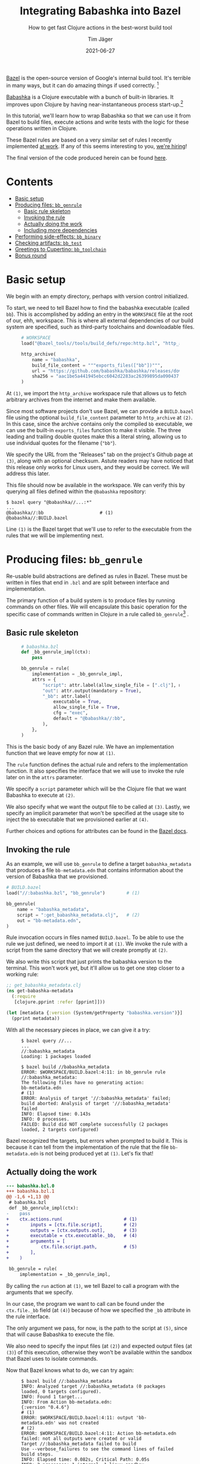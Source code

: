 #+TITLE: Integrating Babashka into Bazel
#+SUBTITLE: How to get fast Clojure actions in the best-worst build tool
#+AUTHOR: Tim Jäger
#+DATE: 2021-06-27
#+OPTIONS: ^:nil tags:nil
#+PROPERTY: header-args :eval never

#+HTML: <figure class="fullwidth">
#+attr_html: :alt Mountain face in the Italian Dolomites, 2016
[[file:./mountains.jpg]]
#+HTML: </figure>

#+HTML: <section>

[[https://bazel.build][Bazel]] is the open-source version of Google's internal build tool. It's terrible in many ways, but it can do amazing things if used correctly. [fn:0]

[[https://babashka.org/][Babashka]] is a Clojure executable with a bunch of built-in libraries. It improves upon Clojure by having near-instantaneous process start-up.[fn:1]

In this tutorial, we'll learn how to wrap Babashka so that we can use it from Bazel to build files, execute actions and write tests with the logic for these operations written in Clojure.

These Bazel rules are based on a very similar set of rules I recently implemented [[https://splashfinancial.com/][at work]]. If any of this seems interesting to you, [[https://jobs.lever.co/splashfinancial?lever-via=V3yi7qNnp4][we're hiring]]!

The final version of the code produced herein can be found [[https://github.com/jgertm/jgertm.github.io/tree/main/20210627-integrating-babashka-into-bazel][here]].

#+HTML: </section>


* Contents                                                              :TOC:
- [[#basic-setup][Basic setup]]
- [[#producing-files-bb_genrule][Producing files: ~bb_genrule~]]
  - [[#basic-rule-skeleton][Basic rule skeleton]]
  - [[#invoking-the-rule][Invoking the rule]]
  - [[#actually-doing-the-work][Actually doing the work]]
  - [[#including-more-dependencies][Including more dependencies]]
- [[#performing-side-effects-bb_binary][Performing side-effects: ~bb_binary~]]
- [[#checking-artifacts-bb_test][Checking artifacts: ~bb_test~]]
- [[#greetings-to-cupertino-bb_toolchain][Greetings to Cupertino: ~bb_toolchain~]]
- [[#bonus-round][Bonus round]]

* Basic setup

We begin with an empty directory, perhaps with version control initialized.

To start, we need to tell Bazel how to find the babashka executable (called ~bb~). This is accomplished by adding an entry in the ~WORKSPACE~ file at the root of our, ehh, workspace. This is where all external dependencies of our build system are specified, such as third-party toolchains and downloadable files.

#+HTML: <figure class="fullwidth">
#+NAME: WORKSPACE.0
#+BEGIN_SRC python
# WORKSPACE
load("@bazel_tools//tools/build_defs/repo:http.bzl", "http_archive")                                                 # (1)

http_archive(
    name = "babashka",
    build_file_content = """exports_files(["bb"])""",                                                                # (2)
    url = "https://github.com/babashka/babashka/releases/download/v0.4.6/babashka-0.4.6-linux-amd64-static.tar.gz",  # (3)
    sha256 = "aac1be5a441945ebcc6042d2283ac26399895da090437f84123a3124b72fb25a",
)
#+END_SRC
#+HTML: </figure>

At ~(1)~, we import the ~http_archive~ workspace rule that allows us to fetch arbitrary archives from the internet and make them available.

Since most software projects don't use Bazel, we can provide a ~BUILD.bazel~ file using the optional ~build_file_content~ parameter to ~http_archive~ at ~(2)~. In this case, since the archive contains only the compiled ~bb~ executable, we can use the built-in ~exports_files~ function to make it visible. The three leading and trailing double quotes make this a literal string, allowing us to use individual quotes for the filename (~"bb"~).

We specify the URL from the "Releases" tab on the project's Github page at ~(3)~, along with an optional checksum. Astute readers may have noticed that this release only works for Linux users, and they would be correct. We will address this later.

This file should now be available in the workspace. We can verify this by querying all files defined within the ~@babashka~ repository:

#+begin_src
$ bazel query "@babashka//...:*"
...
@babashka//:bb                     # (1)
@babashka//:BUILD.bazel
#+end_src

Line ~(1)~ is the Bazel target that we'll use to refer to the executable from the rules that we will be implementing next.

* Producing files: ~bb_genrule~

Re-usable build abstractions are defined as rules in Bazel. These must be written in files that end in ~.bzl~ and are split between interface and implementation.

The primary function of a build system is to produce files by running commands on other files. We will encapsulate this basic operation for the specific case of commands written in Clojure in a rule called ~bb_genrule~[fn:2] .

** Basic rule skeleton

#+HTML: <figure class="fullwidth">
#+name: babashka.bzl.0
#+BEGIN_SRC python
# babashka.bzl
def _bb_genrule_impl(ctx):
    pass                                                                        # (1)

bb_genrule = rule(
    implementation = _bb_genrule_impl,
    attrs = {
        "script": attr.label(allow_single_file = [".clj"], mandatory = True),   # (2)
        "out": attr.output(mandatory = True),                                   # (3)
        "_bb": attr.label(                                                      # (4)
            executable = True,
            allow_single_file = True,
            cfg = "exec",
            default = "@babashka//:bb",
        ),
    },
)
#+end_src
#+HTML: </figure>

This is the basic body of any Bazel rule. We have an implementation function that we leave empty for now at ~(1)~.

The ~rule~ function defines the actual rule and refers to the implementation function. It also specifies the interface that we will use to invoke the rule later on in the ~attrs~ parameter.

We specify a ~script~ parameter which will be the Clojure file that we want Babashka to execute at ~(2)~.

We also specify what we want the output file to be called at ~(3)~.
Lastly, we specify an implicit parameter that won't be specified at the usage site to inject the ~bb~ executable that we provisioned earlier at ~(4)~.

Further choices and options for attributes can be found in the [[https://docs.bazel.build/versions/main/skylark/lib/attr.html][Bazel docs]].

** Invoking the rule

As an example, we will use ~bb_genrule~ to define a target ~babashka_metadata~ that produces a file ~bb-metadata.edn~ that contains information about the version of Babashka that we provisioned.

#+name: BUILD.bazel.0
#+BEGIN_SRC python
# BUILD.bazel
load("//:babashka.bzl", "bb_genrule")        # (1)

bb_genrule(
    name = "babashka_metadata",
    script = ":get_babashka_metadata.clj",   # (2)
    out = "bb-metadata.edn",
)
#+end_src

Rule invocation occurs in files named ~BUILD.bazel~.
To be able to use the rule we just defined, we need to import it at ~(1)~.
We invoke the rule with a script from the same directory that we will create promptly at ~(2)~.

We also write this script that just prints the babashka version to the terminal. This won't work yet, but it'll allow us to get one step closer to a working rule:

#+name: get_babashka_metadata.clj.0
#+BEGIN_SRC clojure
;; get_babashka_metadata.clj
(ns get-babashka-metadata
  (:require
   [clojure.pprint :refer [pprint]]))

(let [metadata {:version (System/getProperty "babashka.version")}]
  (pprint metadata))
#+end_src

With all the necessary pieces in place, we can give it a try:
#+HTML: <figure class="fullwidth">
#+begin_src
$ bazel query //...
...
//:babashka_metadata
Loading: 1 packages loaded

$ bazel build //babashka_metadata
ERROR: $WORKSPACE/BUILD.bazel:4:11: in bb_genrule rule //:babashka_metadata:
The following files have no generating action:
bb-metadata.edn                                                                                                            # (1)
ERROR: Analysis of target '//:babashka_metadata' failed; build aborted: Analysis of target '//:babashka_metadata' failed
INFO: Elapsed time: 0.143s
INFO: 0 processes.
FAILED: Build did NOT complete successfully (2 packages loaded, 2 targets configured)
#+end_src
#+HTML: </figure>

Bazel recognized the targets, but errors when prompted to build it. This is because it can tell from the implementation of the rule that the file ~bb-metadata.edn~ is not being produced yet at ~(1)~. Let's fix that!

** Actually doing the work

#+name: babashka.bzl.1
#+BEGIN_SRC python :exports none
# babashka.bzl
def _bb_genrule_impl(ctx):
    ctx.actions.run(                       # (1)
        inputs = [ctx.file.script],        # (2)
        outputs = [ctx.outputs.out],       # (3)
        executable = ctx.executable._bb,   # (4)
        arguments = [
            ctx.file.script.path,          # (5)
        ],
    )

bb_genrule = rule(
    implementation = _bb_genrule_impl,
    attrs = {
        "script": attr.label(allow_single_file = [".clj"], mandatory = True),
        "out": attr.output(mandatory = True),
        "_bb": attr.label(
            executable = True,
            allow_single_file = True,
            cfg = "exec",
            default = "@babashka//:bb",
        ),
    },
)
#+end_src

#+BEGIN_SRC bash :results verbatim :exports results :noweb yes :wrap SRC diff :eval yes
set -x
cat | sed -E 's/\s+[#;]\s*\([0-9]+\)\s*$//' >babashka.bzl.0 <<'EOF'
<<babashka.bzl.0>>
EOF

cat >babashka.bzl.1 <<'EOF'
<<babashka.bzl.1>>
EOF

diff -u babashka.bzl.0 babashka.bzl.1
rm -f babashka.bzl.0 babashka.bzl.1
#+END_SRC

#+RESULTS:
#+begin_SRC diff
--- babashka.bzl.0
+++ babashka.bzl.1
@@ -1,6 +1,13 @@
 # babashka.bzl
 def _bb_genrule_impl(ctx):
-    pass
+    ctx.actions.run(                       # (1)
+        inputs = [ctx.file.script],        # (2)
+        outputs = [ctx.outputs.out],       # (3)
+        executable = ctx.executable._bb,   # (4)
+        arguments = [
+            ctx.file.script.path,          # (5)
+        ],
+    )
 
 bb_genrule = rule(
     implementation = _bb_genrule_impl,
#+end_SRC

By calling the ~run~ action at ~(1)~, we tell Bazel to call a program with the arguments that we specify.

In our case, the program we want to call can be found under the ~ctx.file._bb~ field (at ~(4)~) because of how we specified the ~_bb~ attribute in the rule interface.

The only argument we pass, for now, is the path to the script at ~(5)~, since that will cause Babashka to execute the file.

We also need to specify the input files (at ~(2)~) and expected output files (at ~(3)~) of this execution, otherwise they won't be available within the sandbox that Bazel uses to isolate commands.

Now that Bazel knows what to do, we can try again:

#+HTML: <figure class="fullwidth">
#+begin_src
$ bazel build //:babashka_metadata
INFO: Analyzed target //:babashka_metadata (0 packages loaded, 0 targets configured).
INFO: Found 1 target...
INFO: From Action bb-metadata.edn:
{:version "0.4.6"}                                                                                        # (1)
ERROR: $WORKSPACE/BUILD.bazel:4:11: output 'bb-metadata.edn' was not created                              # (2)
ERROR: $WORKSPACE/BUILD.bazel:4:11: Action bb-metadata.edn failed: not all outputs were created or valid
Target //:babashka_metadata failed to build
Use --verbose_failures to see the command lines of failed build steps.
INFO: Elapsed time: 0.082s, Critical Path: 0.05s
INFO: 2 processes: 1 internal, 1 linux-sandbox.
FAILED: Build did NOT complete successfully
#+end_src
#+HTML: </figure>

Still broken, but as we see at ~(1)~, our script is being run and producing output, in accordance with the call to ~clojure.pprint/pprint~.

The issue is that we are not writing the EDN to the output file. To do that, we need to pass the path of the output file to the script:

#+name: get_babashka_metadata.clj.1
#+begin_src clojure :exports none
;; get_babashka_metadata.clj
(ns get-babashka-metadata
  (:require [clojure.edn :as edn]
            [clojure.java.io :as io]
            [clojure.pprint :refer [pprint]]))

(let [{:keys [out-file]} (edn/read-string (first *command-line-args*))   ; (1)
      metadata {:version (System/getProperty "babashka.version")}]
  (pprint metadata)
  (spit (io/file out-file) metadata))                                    ; (2)
#+end_src

#+BEGIN_SRC bash :results verbatim :exports results :noweb yes :wrap SRC diff :eval yes
cat | sed -E 's/\s+[#;]\s*\([0-9]+\)\s*$//' >get_babashka_metadata.clj.0 <<'EOF'
<<get_babashka_metadata.clj.0>>
EOF

cat >get_babashka_metadata.clj.1 <<'EOF'
<<get_babashka_metadata.clj.1>>
EOF

diff -u get_babashka_metadata.clj.0 get_babashka_metadata.clj.1
rm -f get_babashka_metadata.clj.0 get_babashka_metadata.clj.1
#+END_SRC

#+RESULTS:
#+begin_SRC diff
--- get_babashka_metadata.clj.0
+++ get_babashka_metadata.clj.1
@@ -1,7 +1,10 @@
 ;; get_babashka_metadata.clj
 (ns get-babashka-metadata
-  (:require
-   [clojure.pprint :refer [pprint]]))
+  (:require [clojure.edn :as edn]
+            [clojure.java.io :as io]
+            [clojure.pprint :refer [pprint]]))
 
-(let [metadata {:version (System/getProperty "babashka.version")}]
-  (pprint metadata))
+(let [{:keys [out-file]} (edn/read-string (first *command-line-args*))   ; (1)
+      metadata {:version (System/getProperty "babashka.version")}]
+  (pprint metadata)
+  (spit (io/file out-file) metadata))                                    ; (2)
#+end_SRC

At ~(1)~, we modified our script to parse the first command line argument as EDN and then bind the ~out-file~ key.

At ~(2)~ we then write the map to that path.

To supply that first argument, we need to slightly change the way ~bb~ is called:

#+name: babashka.bzl.2
#+BEGIN_SRC python :exports none
# babashka.bzl
def _bb_genrule_impl(ctx):
    ctx.actions.run(
        inputs = [ctx.file.script],
        outputs = [ctx.outputs.out],
        executable = ctx.executable._bb,
        arguments = [
            ctx.file.script.path,
            """{{
            :out-file "{out_file}"
            }}""".format(
                out_file = ctx.outputs.out.path,
            ),
        ],
    )

bb_genrule = rule(
    implementation = _bb_genrule_impl,
    attrs = {
        "script": attr.label(allow_single_file = [".clj"], mandatory = True),
        "out": attr.output(mandatory = True),
        "_bb": attr.label(
            executable = True,
            allow_single_file = True,
            cfg = "exec",
            default = "@babashka//:bb",
        ),
    },
)
#+end_src

#+BEGIN_SRC bash :results verbatim :exports results :noweb yes :wrap SRC diff :eval yes
set -x
cat | sed -E 's/\s+[#;]\s*\([0-9]+\)\s*$//' >babashka.bzl.1 <<'EOF'
<<babashka.bzl.1>>
EOF

cat >babashka.bzl.2 <<'EOF'
<<babashka.bzl.2>>
EOF

diff -u babashka.bzl.1 babashka.bzl.2
rm -f babashka.bzl.1 babashka.bzl.2
#+END_SRC

#+RESULTS:
#+begin_SRC diff
--- babashka.bzl.1
+++ babashka.bzl.2
@@ -6,6 +6,11 @@
         executable = ctx.executable._bb,
         arguments = [
             ctx.file.script.path,
+            """{{
+            :out-file "{out_file}"
+            }}""".format(
+                out_file = ctx.outputs.out.path,
+            ),
         ],
     )
 
#+end_SRC

This is how we create a Clojure map (~{:some-key "its value"}~) in Starlark and pass it as a command line argument: the triple-quotes are necessary since we want to wrap the file path in a single pair of quotes. The doule braces turn into single braces, whereas ~{out-file}~ gets replaced with the substitution that we specify in the call to format.

Keep in mind that, despite this being the /second/ argument to ~bb~, it's the /first/ argument that the script will see.

Now, building the target succeeds:

#+HTML: <figure class="fullwidth">
#+begin_src
$ bazel build //:babashka_metadata
INFO: Analyzed target //:babashka_metadata (2 packages loaded, 3 targets configured).
INFO: Found 1 target...
INFO: From Action bb-metadata.edn:
{:version "0.4.6"}
Target //:babashka_metadata up-to-date:
  bazel-bin/bb-metadata.edn          # (1)
INFO: Elapsed time: 0.148s, Critical Path: 0.04s
INFO: 2 processes: 1 internal, 1 linux-sandbox.
INFO: Build completed successfully, 2 total actions

$ cat -n bazel-bin/bb-metadata.edn   # (2)
     1  {:version "0.4.6"}
#+end_src
#+HTML: </figure>

Bazel helpfully prints the path, /relative to the workspace root,/ where the output file can be found at ~(1)~.

As we see at ~(2)~, the output is consistent with the version that we downloaded in the ~WORKSPACE~ file.

** Including more dependencies

It's not unusual to have have additional files as dependencies to a build step. To support this in our rule, we have to add an attribute:

#+HTML: <figure class="fullwidth">
#+name: babashka.bzl.3
#+BEGIN_SRC python :exports none
# babashka.bzl
def _bb_genrule_impl(ctx):
    ctx.actions.run(
        inputs = [ctx.file.script] + ctx.files.data,
        outputs = [ctx.outputs.out],
        executable = ctx.executable._bb,
        arguments = [
            ctx.file.script.path,
            """{{
            :out-file "{out_file}"
            :data [{data}]
            }}""".format(
                out_file = ctx.outputs.out.path,
                data = " ".join(["\"{}\"".format(data.path) for data in ctx.files.data]),
            ),
        ],
    )

bb_genrule = rule(
    implementation = _bb_genrule_impl,
    attrs = {
        "script": attr.label(allow_single_file = [".clj"], mandatory = True),
        "out": attr.output(mandatory = True),
        "data": attr.label_list(allow_files = True),
        "_bb": attr.label(
            executable = True,
            allow_single_file = True,
            cfg = "exec",
            default = "@babashka//:bb",
        ),
    },
)
#+end_src

#+BEGIN_SRC bash :results verbatim :exports results :noweb yes :wrap SRC diff :eval yes
set -x
cat | sed -E 's/\s+[#;]\s*\([0-9]+\)\s*$//' >babashka.bzl.2 <<'EOF'
<<babashka.bzl.2>>
EOF

cat >babashka.bzl.3 <<'EOF'
<<babashka.bzl.3>>
EOF

diff -u babashka.bzl.2 babashka.bzl.3
rm -f babashka.bzl.2 babashka.bzl.3
#+END_SRC

#+RESULTS:
#+begin_SRC diff
--- babashka.bzl.2
+++ babashka.bzl.3
@@ -1,15 +1,17 @@
 # babashka.bzl
 def _bb_genrule_impl(ctx):
     ctx.actions.run(
-        inputs = [ctx.file.script],
+        inputs = [ctx.file.script] + ctx.files.data,
         outputs = [ctx.outputs.out],
         executable = ctx.executable._bb,
         arguments = [
             ctx.file.script.path,
             """{{
             :out-file "{out_file}"
+            :data [{data}]
             }}""".format(
                 out_file = ctx.outputs.out.path,
+                data = " ".join(["\"{}\"".format(data.path) for data in ctx.files.data]),
             ),
         ],
     )
@@ -19,6 +21,7 @@
     attrs = {
         "script": attr.label(allow_single_file = [".clj"], mandatory = True),
         "out": attr.output(mandatory = True),
+        "data": attr.label_list(allow_files = True),
         "_bb": attr.label(
             executable = True,
             allow_single_file = True,
#+end_SRC
#+HTML: </figure>

We add the ~data~ attribute as a list of targets and files and include it in the EDN map that is the first argument as the ~:data~ key, formatted as a Clojure vector.
It's important to add the files to the ~run~ action inputs, otherwise there will be no files visible to the script at the paths under the ~:data~ key!

To test this attribute, we can create a dummy file and add it to the ~data~ argument of ~babashka_metadata~ and modify the script to read the data argument and include the contents of the files in its output:

#+name: DUMMY
#+BEGIN_SRC text :exports none :tangle ./20210627-integrating-babashka-into-bazel/DUMMY
THIS IS THE CONTENT OF THE DUMMY FILE
#+end_src

#+name: BUILD.bazel.1
#+BEGIN_SRC python :exports none
# BUILD.bazel
load("//:babashka.bzl", "bb_genrule")

bb_genrule(
    name = "babashka_metadata",
    script = ":get_babashka_metadata.clj",
    out = "bb-metadata.edn",
    data = [
        ":DUMMY",
    ],
)
#+end_src

#+BEGIN_SRC bash :results verbatim :exports results :noweb yes :wrap SRC diff :eval yes
set -x
cat | sed -E 's/\s+[#;]\s*\([0-9]+\)\s*$//' >BUILD.bazel.0 <<'EOF'
<<BUILD.bazel.0>>
EOF

cat >BUILD.bazel.1 <<'EOF'
<<BUILD.bazel.1>>
EOF

diff -u BUILD.bazel.0 BUILD.bazel.1
rm -f BUILD.bazel.0 BUILD.bazel.1
#+END_SRC

#+RESULTS:
#+begin_SRC diff
--- BUILD.bazel.0
+++ BUILD.bazel.1
@@ -5,4 +5,7 @@
     name = "babashka_metadata",
     script = ":get_babashka_metadata.clj",
     out = "bb-metadata.edn",
+    data = [
+        ":DUMMY",
+    ],
 )
#+end_SRC

#+name: get_babashka_metadata.clj.2
#+begin_src clojure :exports none :tangle ./20210627-integrating-babashka-into-bazel/get_babashka_metadata.clj
;; get_babashka_metadata.clj
(ns get-babashka-metadata
  (:require [clojure.edn :as edn]
            [clojure.java.io :as io]
            [clojure.pprint :refer [pprint]]))

(let [{:keys [data out-file]} (edn/read-string (first *command-line-args*))
      metadata {:version (System/getProperty "babashka.version")
                :data (mapv slurp data)}]
  (pprint metadata)
  (spit (io/file out-file) metadata))
#+end_src

#+BEGIN_SRC bash :results verbatim :exports results :noweb yes :wrap SRC diff :eval yes
cat | sed -E 's/\s+[#;]\s*\([0-9]+\)\s*$//' >get_babashka_metadata.clj.1 <<'EOF'
<<get_babashka_metadata.clj.1>>
EOF

cat >get_babashka_metadata.clj.2 <<'EOF'
<<get_babashka_metadata.clj.2>>
EOF

diff -u get_babashka_metadata.clj.1 get_babashka_metadata.clj.2
rm -f get_babashka_metadata.clj.1 get_babashka_metadata.clj.2
#+END_SRC

#+RESULTS:
#+begin_SRC diff
--- get_babashka_metadata.clj.1
+++ get_babashka_metadata.clj.2
@@ -4,7 +4,8 @@
             [clojure.java.io :as io]
             [clojure.pprint :refer [pprint]]))
 
-(let [{:keys [out-file]} (edn/read-string (first *command-line-args*))
-      metadata {:version (System/getProperty "babashka.version")}]
+(let [{:keys [data out-file]} (edn/read-string (first *command-line-args*))
+      metadata {:version (System/getProperty "babashka.version")
+                :data (mapv slurp data)}]
   (pprint metadata)
   (spit (io/file out-file) metadata))
#+end_SRC

If we re-run the build now, we can see the updated output:

#+HTML: <figure class="fullwidth">
#+begin_src
$ cat --show-all DUMMY
THIS IS THE CONTENT OF THE DUMMY FILE$

$ bazel build //:babashka_metadata
INFO: Analyzed target //:babashka_metadata (0 packages loaded, 0 targets configured).
INFO: Found 1 target...
Target //:babashka_metadata up-to-date:
  bazel-bin/bb-metadata.edn
INFO: Elapsed time: 0.066s, Critical Path: 0.00s
INFO: 1 process: 1 internal.
INFO: Build completed successfully, 1 total action

$ cat bazel-bin/bb-metadata.edn
{:version "0.4.6", :data ["THIS IS THE CONTENT OF THE DUMMY FILE\n"]}%
#+end_src
#+HTML: </figure>

* Performing side-effects: ~bb_binary~

Next, we want to be able to integrate tasks that occur during deployment into Bazel, and we want to write the logic for those in Clojure as well.

Examples of such tasks could be uploading an artifact to a remote or sending a notification on Slack after a successful deployment.

To support this, we will add another rule:

#+name: babashka.bzl.4
#+BEGIN_SRC python :exports none
# babashka.bzl
def _bb_genrule_impl(ctx):
    ctx.actions.run(
        inputs = [ctx.file.script] + ctx.files.data,
        outputs = [ctx.outputs.out],
        executable = ctx.executable._bb,
        arguments = [
            ctx.file.script.path,
            """{{
            :out-file "{out_file}"
            :data [{data}]
            }}""".format(
                out_file = ctx.outputs.out.path,
                data = " ".join(["\"{}\"".format(data.path) for data in ctx.files.data]),
            ),
        ],
    )

bb_genrule = rule(
    implementation = _bb_genrule_impl,
    attrs = {
        "script": attr.label(allow_single_file = [".clj"], mandatory = True),
        "out": attr.output(mandatory = True),
        "data": attr.label_list(allow_files = True),
        "_bb": attr.label(
            executable = True,
            allow_single_file = True,
            cfg = "exec",
            default = "@babashka//:bb",
        ),
    },
)

def _bb_binary_impl(ctx):
    executable = ctx.actions.declare_file(ctx.label.name)                    # (1)
    ctx.actions.write(                                                       # (2)
        output = executable,
        is_executable = True,
        content = """
        set -x
        exec {bb} {src} {arguments} "$@"                                     # (3)
        """.format(
            bb = ctx.executable._bb.path,
            src = ctx.file.src.path,
            arguments = " ".join(ctx.attr.arguments),
        ),
    )

    return DefaultInfo(
        executable = executable,                                             # (4)
    )

bb_binary = rule(
    implementation = _bb_binary_impl,
    executable = True,                                                       # (5)
    attrs = {
        "src": attr.label(
            allow_single_file = [".clj"],
            mandatory = True,
        ),
        "arguments": attr.string_list(),
        "_bb": attr.label(
            executable = True,
            allow_single_file = True,
            cfg = "exec",
            default = "@babashka//:bb",
        ),
    },
)
#+end_src

#+BEGIN_SRC bash :results verbatim :exports results :noweb yes :wrap SRC diff :eval yes
set -x
cat | sed -E 's/\s+[#;]\s*\([0-9]+\)\s*$//' >babashka.bzl.3 <<'EOF'
<<babashka.bzl.3>>
EOF

cat >babashka.bzl.4 <<'EOF'
<<babashka.bzl.4>>
EOF

diff -u babashka.bzl.3 babashka.bzl.4
rm -f babashka.bzl.3 babashka.bzl.4
#+END_SRC

#+RESULTS:
#+begin_SRC diff
--- babashka.bzl.3
+++ babashka.bzl.4
@@ -30,3 +30,40 @@
         ),
     },
 )
+
+def _bb_binary_impl(ctx):
+    executable = ctx.actions.declare_file(ctx.label.name)                    # (1)
+    ctx.actions.write(                                                       # (2)
+        output = executable,
+        is_executable = True,
+        content = """
+        set -x
+        exec {bb} {src} {arguments} "$@"                                     # (3)
+        """.format(
+            bb = ctx.executable._bb.path,
+            src = ctx.file.src.path,
+            arguments = " ".join(ctx.attr.arguments),
+        ),
+    )
+
+    return DefaultInfo(
+        executable = executable,                                             # (4)
+    )
+
+bb_binary = rule(
+    implementation = _bb_binary_impl,
+    executable = True,                                                       # (5)
+    attrs = {
+        "src": attr.label(
+            allow_single_file = [".clj"],
+            mandatory = True,
+        ),
+        "arguments": attr.string_list(),
+        "_bb": attr.label(
+            executable = True,
+            allow_single_file = True,
+            cfg = "exec",
+            default = "@babashka//:bb",
+        ),
+    },
+)
#+end_SRC

The basic structure of this rule should look familiar now, however, there are some differences worth calling out:

We want targets created by this rule to be executable via ~bazel run~. This mean we are creating an executable rule, as seen at ~(5)~.

Before we can run an executable target, it needs to be built. This is what we are actually doing in the implementation function, by declaring a file at ~(1)~ and then creating that file by writing to it at ~(2)~. This file will simply contain shell commands, the operative one being ~exec~ (at ~(3)~) to start the actual command. Note that the command won't run at this stage of the build, it is simply being written to a file in the build sandbox.

It is expected for an executable rule to return a [[https://docs.bazel.build/versions/main/skylark/lib/DefaultInfo.html][~DefaultInfo~]] [[https://docs.bazel.build/versions/main/skylark/rules.html#providers][provider]] with the ~executable~ field set to the file that will be executed, as seen at ~(4)~.

Take note of the trailing ~"$@"~, this enables injection of trailing arguments from the Bazel invocation (e.g. ~bazel run //:binary_target -- foo bar~).

To inspect the result of the expansion, we can define a target and build it:

#+name: hello.clj
#+BEGIN_SRC clojure :exports none :tangle ./20210627-integrating-babashka-into-bazel/hello.clj
; hello.clj
(println "hello there!")
#+end_src

#+name: BUILD.bazel.2
#+BEGIN_SRC python :exports none
# BUILD.bazel
load("//:babashka.bzl", "bb_genrule", "bb_binary")

bb_genrule(
    name = "babashka_metadata",
    script = ":get_babashka_metadata.clj",
    out = "bb-metadata.edn",
    data = [
        ":DUMMY",
    ],
)

bb_binary(
    name = "say_hello",
    src = ":hello.clj",
)
#+end_src

#+BEGIN_SRC bash :results verbatim :exports results :noweb yes :wrap SRC diff :eval yes
set -x
cat | sed -E 's/\s+[#;]\s*\([0-9]+\)\s*$//' >BUILD.bazel.1 <<'EOF'
<<BUILD.bazel.1>>
EOF

cat >BUILD.bazel.2 <<'EOF'
<<BUILD.bazel.2>>
EOF

diff -u BUILD.bazel.1 BUILD.bazel.2
rm -f BUILD.bazel.1 BUILD.bazel.2
#+END_SRC

#+RESULTS:
#+begin_SRC diff
--- BUILD.bazel.1
+++ BUILD.bazel.2
@@ -1,5 +1,5 @@
 # BUILD.bazel
-load("//:babashka.bzl", "bb_genrule")
+load("//:babashka.bzl", "bb_genrule", "bb_binary")
 
 bb_genrule(
     name = "babashka_metadata",
@@ -8,4 +8,9 @@
     data = [
         ":DUMMY",
     ],
+)
+
+bb_binary(
+    name = "say_hello",
+    src = ":hello.clj",
 )
#+end_SRC

#+begin_src 
$ bazel build //:say_hello
INFO: Analyzed target //:say_hello (5 packages loaded, 8 targets configured).
INFO: Found 1 target...
Target //:say_hello up-to-date:
  bazel-bin/say_hello
INFO: Elapsed time: 2.320s, Critical Path: 0.02s
INFO: 2 processes: 2 internal.
INFO: Build completed successfully, 2 total actions

$ cat bazel-bin/say_hello
        set -x
        exec external/babashka/bb hello.clj  "$@"
        %
#+end_src

However, when we try to run it, there is an issue:

#+HTML: <figure class="fullwidth">
#+begin_src 
$ bazel run //:say_hello  
INFO: Analyzed target //:say_hello (2 packages loaded, 3 targets configured).
INFO: Found 1 target...
Target //:say_hello up-to-date:
  bazel-bin/say_hello
INFO: Elapsed time: 0.151s, Critical Path: 0.01s
INFO: 3 processes: 3 internal.
INFO: Build completed successfully, 3 total actions
INFO: Build completed successfully, 3 total actions
++ exec external/babashka/bb hello.clj
$LONGPATH/say_hello: line 3: $LONGPATH/say_hello.runfiles/__main__/external/babashka/bb: No such file or directory
#+end_src
#+HTML: </figure>

As we see on the last line, some files can't be found. To fix this, we need to add the ~runfiles~ attribute to the ~DefaultInfo~ provider that we return:

#+name: babashka.bzl.5
#+BEGIN_SRC python :exports none
# babashka.bzl
def _bb_genrule_impl(ctx):
    ctx.actions.run(
        inputs = [ctx.file.script] + ctx.files.data,
        outputs = [ctx.outputs.out],
        executable = ctx.executable._bb,
        arguments = [
            ctx.file.script.path,
            """{{
            :out-file "{out_file}"
            :data [{data}]
            }}""".format(
                out_file = ctx.outputs.out.path,
                data = " ".join(["\"{}\"".format(data.path) for data in ctx.files.data]),
            ),
        ],
    )

bb_genrule = rule(
    implementation = _bb_genrule_impl,
    attrs = {
        "script": attr.label(allow_single_file = [".clj"], mandatory = True),
        "out": attr.output(mandatory = True),
        "data": attr.label_list(allow_files = True),
        "_bb": attr.label(
            executable = True,
            allow_single_file = True,
            cfg = "exec",
            default = "@babashka//:bb",
        ),
    },
)

def _bb_binary_impl(ctx):
    executable = ctx.actions.declare_file(ctx.label.name)
    ctx.actions.write(
        output = executable,
        is_executable = True,
        content = """
        set -x
        exec {bb} {src} {arguments} "$@"
        """.format(
            bb = ctx.executable._bb.path,
            src = ctx.file.src.path,
            arguments = " ".join(ctx.attr.arguments),
        ),
    )

    return DefaultInfo(
        executable = executable,
        runfiles = ctx.runfiles(files = [ctx.executable._bb, ctx.file.src]),
    )

bb_binary = rule(
    implementation = _bb_binary_impl,
    executable = True,
    attrs = {
        "src": attr.label(
            allow_single_file = [".clj"],
            mandatory = True,
        ),
        "arguments": attr.string_list(),
        "_bb": attr.label(
            executable = True,
            allow_single_file = True,
            cfg = "exec",
            default = "@babashka//:bb",
        ),
    },
)
#+end_src

#+BEGIN_SRC bash :results verbatim :exports results :noweb yes :wrap SRC diff :eval yes
set -x
cat | sed -E 's/\s+[#;]\s*\([0-9]+\)\s*$//' >babashka.bzl.4 <<'EOF'
<<babashka.bzl.4>>
EOF

cat >babashka.bzl.5 <<'EOF'
<<babashka.bzl.5>>
EOF

diff -u babashka.bzl.4 babashka.bzl.5
rm -f babashka.bzl.4 babashka.bzl.5
#+END_SRC

#+RESULTS:
#+begin_SRC diff
--- babashka.bzl.4
+++ babashka.bzl.5
@@ -48,6 +48,7 @@
 
     return DefaultInfo(
         executable = executable,
+        runfiles = ctx.runfiles(files = [ctx.executable._bb, ctx.file.src]),
     )
 
 bb_binary = rule(
#+end_SRC

Just because a file is available at build-time doesn't mean it will be available at run-time. To make it available, we add it to the ~runfiles~ attribute of the provider, which expects a specific datastructure that wraps the files to make available.

For this simple form of the ~bb_binary~ rule, the only files needed at runtime are the ~bb~ executable and the script in the ~src~ attribute. If we added a ~data~ attribute similar to what we did for ~bb_genrule~, we'd add those files to the runfiles as well.

With this inconspicious change in place, our rule now works correctly:

#+begin_src 
$ cat hello.clj  
(println "hello there!")

$ bazel run //:say_hello
INFO: Analyzed target //:say_hello (5 packages loaded, 8 targets configured).
INFO: Found 1 target...
Target //:say_hello up-to-date:
  bazel-bin/say_hello
INFO: Elapsed time: 2.320s, Critical Path: 0.02s
INFO: 2 processes: 2 internal.
INFO: Build completed successfully, 2 total actions
++ exec external/babashka/bb hello.clj
hello there!
#+end_src

* Checking artifacts: ~bb_test~

The last use-case we want to cover is that of writing tests in Clojure and executing them via Bazel. Test rules in Bazel are little more than executable rules that have a special meaning associated with their exit status.[fn:3]

#+name: babashka.bzl.6
#+BEGIN_SRC python :exports none
# babashka.bzl
def _bb_genrule_impl(ctx):
    ctx.actions.run(
        inputs = [ctx.file.script] + ctx.files.data,
        outputs = [ctx.outputs.out],
        executable = ctx.executable._bb,
        arguments = [
            ctx.file.script.path,
            """{{
            :out-file "{out_file}"
            :data [{data}]
            }}""".format(
                out_file = ctx.outputs.out.path,
                data = " ".join(["\"{}\"".format(data.path) for data in ctx.files.data]),
            ),
        ],
    )

bb_genrule = rule(
    implementation = _bb_genrule_impl,
    attrs = {
        "script": attr.label(allow_single_file = [".clj"], mandatory = True),
        "out": attr.output(mandatory = True),
        "data": attr.label_list(allow_files = True),
        "_bb": attr.label(
            executable = True,
            allow_single_file = True,
            cfg = "exec",
            default = "@babashka//:bb",
        ),
    },
)

def _bb_binary_impl(ctx):
    executable = ctx.actions.declare_file(ctx.label.name)
    ctx.actions.write(
        output = executable,
        is_executable = True,
        content = """
        set -x
        exec {bb} {src} {arguments} "$@"
        """.format(
            bb = ctx.executable._bb.path,
            src = ctx.file.src.path,
            arguments = " ".join(ctx.attr.arguments),
        ),
    )

    return DefaultInfo(
        executable = executable,
        runfiles = ctx.runfiles(files = [ctx.executable._bb, ctx.file.src]),
    )

EXEC_ATTRS = {
    "src": attr.label(
        allow_single_file = [".clj"],
        mandatory = True,
    ),
    "arguments": attr.string_list(),
    "_bb": attr.label(
        executable = True,
        allow_single_file = True,
        cfg = "exec",
        default = "@babashka//:bb",
    ),
}

bb_binary = rule(
    implementation = _bb_binary_impl,
    executable = True,
    attrs = EXEC_ATTRS,
)

bb_test = rule(
    implementation = _bb_binary_impl,
    test = True,
    attrs = EXEC_ATTRS,
)
#+end_src

#+BEGIN_SRC bash :results verbatim :exports results :noweb yes :wrap SRC diff :eval yes
set -x
cat | sed -E 's/\s+[#;]\s*\([0-9]+\)\s*$//' >babashka.bzl.5 <<'EOF'
<<babashka.bzl.5>>
EOF

cat >babashka.bzl.6 <<'EOF'
<<babashka.bzl.6>>
EOF

diff -u babashka.bzl.5 babashka.bzl.6
rm -f babashka.bzl.5 babashka.bzl.6
#+END_SRC

#+RESULTS:
#+begin_SRC diff
--- babashka.bzl.5
+++ babashka.bzl.6
@@ -51,20 +51,28 @@
         runfiles = ctx.runfiles(files = [ctx.executable._bb, ctx.file.src]),
     )
 
+EXEC_ATTRS = {
+    "src": attr.label(
+        allow_single_file = [".clj"],
+        mandatory = True,
+    ),
+    "arguments": attr.string_list(),
+    "_bb": attr.label(
+        executable = True,
+        allow_single_file = True,
+        cfg = "exec",
+        default = "@babashka//:bb",
+    ),
+}
+
 bb_binary = rule(
     implementation = _bb_binary_impl,
     executable = True,
-    attrs = {
-        "src": attr.label(
-            allow_single_file = [".clj"],
-            mandatory = True,
-        ),
-        "arguments": attr.string_list(),
-        "_bb": attr.label(
-            executable = True,
-            allow_single_file = True,
-            cfg = "exec",
-            default = "@babashka//:bb",
-        ),
-    },
+    attrs = EXEC_ATTRS,
+)
+
+bb_test = rule(
+    implementation = _bb_binary_impl,
+    test = True,
+    attrs = EXEC_ATTRS,
 )
#+end_SRC

Our ~bb_test~ rule is in fact so similar to the ~bb_binary~ rule that we can use the same attributes and implementation function. 

We can use this rule to write a test that all our Clojure files are named in the atavistic-seeming naming convention inherited from its origins on the JVM: that source file paths and names may not contain dashes.

#+name: hello.clj
#+BEGIN_SRC clojure :exports none :tangle ./20210627-integrating-babashka-into-bazel/check_filenames.clj
; check_filenames.clj
(ns check-filenames
  (:require [clojure.string :as string]))

(let [offending-files
      (->> *command-line-args*
           (filter (fn [file] (re-find #"\.clj[cs]?$" file)))  ; (1)
           (remove (fn [file] (re-find #"^[a-z0-9_/]+\.clj[cs]?$" file))))]  ; (2)
  (when (not-empty offending-files)
    (println (format "Files with invalid paths:\n%s"  ; (3)
               (string/join "\n" offending-files)))
    (System/exit 1)))   ; (4)
#+end_src

This script receives the files in the current directory as command line arguments. It first removes all files that aren't Clojure files at ~(1)~ and then checks if any of those remaining have paths that contain any but the allowed characters at ~(2)~.

If any are found, it prints their names to stdout at ~(3)~ before indicating with a non-zero exit status, indicating failure of the test at ~(4)~.

#+name: BUILD.bazel.3
#+BEGIN_SRC python :exports none
# BUILD.bazel
load("//:babashka.bzl", "bb_genrule", "bb_binary", "bb_test")

bb_genrule(
    name = "babashka_metadata",
    script = ":get_babashka_metadata.clj",
    out = "bb-metadata.edn",
    data = [
        ":DUMMY",
    ],
)

bb_binary(
    name = "say_hello",
    src = ":hello.clj",
)

bb_test(
    name = "check_filenames",
    src = ":check_filenames.clj",
    arguments = glob(["*", ".*"]),  # (1)
)
#+end_src

#+BEGIN_SRC bash :results verbatim :exports results :noweb yes :wrap SRC diff :eval yes
set -x
cat | sed -E 's/\s+[#;]\s*\([0-9]+\)\s*$//' >BUILD.bazel.2 <<'EOF'
<<BUILD.bazel.2>>
EOF

cat >BUILD.bazel.3 <<'EOF'
<<BUILD.bazel.3>>
EOF

diff -u BUILD.bazel.2 BUILD.bazel.3
rm -f BUILD.bazel.2 BUILD.bazel.3
#+END_SRC

#+RESULTS:
#+begin_SRC diff
--- BUILD.bazel.2
+++ BUILD.bazel.3
@@ -1,5 +1,5 @@
 # BUILD.bazel
-load("//:babashka.bzl", "bb_genrule", "bb_binary")
+load("//:babashka.bzl", "bb_genrule", "bb_binary", "bb_test")
 
 bb_genrule(
     name = "babashka_metadata",
@@ -13,4 +13,10 @@
 bb_binary(
     name = "say_hello",
     src = ":hello.clj",
+)
+
+bb_test(
+    name = "check_filenames",
+    src = ":check_filenames.clj",
+    arguments = glob(["*", ".*"]),  # (1)
 )
#+end_SRC

By using the ~glob~ function (at ~(1)~), we inject all files in the directory as arguments to the test.

If we create a file that violates our criteria for a valid filename and run the test, we can see the test fail, and the report stating which file caused it to:

#+begin_src 
$ touch foo-bar.clj

$ bazel test --test_output=errors //:check_filenames  
INFO: Build option --test_sharding_strategy has changed, discarding analysis cache.
INFO: Analyzed target //:check_filenames (0 packages loaded, 281 targets configured).
INFO: Found 1 test target...
FAIL: //:check_filenames (see $LONGPATH/testlogs/check_filenames/test.log)
INFO: From Testing //:check_filenames:
==================== Test output for //:check_filenames:
++ exec external/babashka/bb check_filenames.clj .gitignore BUILD.bazel DUMMY WORKSPACE babashka.bzl check_filenames.clj foo-bar.clj get_babashka_metadata.clj hello.clj
Files with invalid paths:
foo-bar.clj
================================================================================
Target //:check_filenames up-to-date:
  bazel-bin/check_filenames
INFO: Elapsed time: 0.327s, Critical Path: 0.11s
INFO: 2 processes: 2 linux-sandbox.
INFO: Build completed, 1 test FAILED, 2 total actions
//:check_filenames                                                       FAILED in 0.1s
  $LONGPATH/testlogs/check_filenames/test.log

INFO: Build completed, 1 test FAILED, 2 total actions
#+end_src

After we delete the offending file, the test succeeds:

#+begin_src 
$ rm -f foo-bar.clj

$ bazel test --test_output=errors //:check_filenames
INFO: Analyzed target //:check_filenames (4 packages loaded, 7 targets configured).
INFO: Found 1 test target...
Target //:check_filenames up-to-date:
  bazel-bin/check_filenames
INFO: Elapsed time: 0.264s, Critical Path: 0.10s
INFO: 3 processes: 1 internal, 2 linux-sandbox.
INFO: Build completed successfully, 3 total actions
//:check_filenames                                                       PASSED in 0.1s

Executed 1 out of 1 test: 1 test passes.
INFO: Build completed successfully, 3 total actions
#+end_src

Further steps for this rule might be to also accept a ~data~ attribute as well as implementing a runner script so that users may write tests in the usual ~clojure.test~ style.

* From Cupertino, with Love: ~bb_toolchain~

The last issue that remains is that this set of rules is only usable on Linux machines. It doesn't work on macOS devices, and let's not even mention other operating systems!

To remedy this, we can take advantage of a feature built into Bazel: toolchains.

Toolchains address the problem of providing different versions for some of our tools, depending on what platform we are on.[fn:4]

Defining a new toolchain involves implementing a new rule for that toolchain, creating targets with that rule for each platform we want to support, and then registering those in our ~WORKSPACE~ file.

** Implementing the toolchain rule

#+name: babashka.bzl.7
#+BEGIN_SRC python :exports none
# babashka.bzl
def _bb_toolchain(ctx):
    return platform_common.ToolchainInfo(
        bb = ctx.executable.bb,   # (1)
    )

bb_toolchain = rule(
    implementation = _bb_toolchain,
    attrs = {
        "bb": attr.label(         # (2)
            executable = True,
            allow_single_file = True,
            cfg = "exec",
        ),
    },
)

def _bb_genrule_impl(ctx):
    ctx.actions.run(
        inputs = [ctx.file.script] + ctx.files.data,
        outputs = [ctx.outputs.out],
        executable = ctx.executable._bb,
        arguments = [
            ctx.file.script.path,
            """{{
            :out-file "{out_file}"
            :data [{data}]
            }}""".format(
                out_file = ctx.outputs.out.path,
                data = " ".join(["\"{}\"".format(data.path) for data in ctx.files.data]),
            ),
        ],
    )

bb_genrule = rule(
    implementation = _bb_genrule_impl,
    attrs = {
        "script": attr.label(allow_single_file = [".clj"], mandatory = True),
        "out": attr.output(mandatory = True),
        "data": attr.label_list(allow_files = True),
        "_bb": attr.label(
            executable = True,
            allow_single_file = True,
            cfg = "exec",
            default = "@babashka//:bb",
        ),
    },
)

def _bb_binary_impl(ctx):
    executable = ctx.actions.declare_file(ctx.label.name)
    ctx.actions.write(
        output = executable,
        is_executable = True,
        content = """
        set -x
        exec {bb} {src} {arguments} "$@"
        """.format(
            bb = ctx.executable._bb.path,
            src = ctx.file.src.path,
            arguments = " ".join(ctx.attr.arguments),
        ),
    )

    return DefaultInfo(
        executable = executable,
        runfiles = ctx.runfiles(files = [ctx.executable._bb, ctx.file.src]),
    )

EXEC_ATTRS = {
    "src": attr.label(
        allow_single_file = [".clj"],
        mandatory = True,
    ),
    "arguments": attr.string_list(),
    "_bb": attr.label(
        executable = True,
        allow_single_file = True,
        cfg = "exec",
        default = "@babashka//:bb",
    ),
}

bb_binary = rule(
    implementation = _bb_binary_impl,
    executable = True,
    attrs = EXEC_ATTRS,
)

bb_test = rule(
    implementation = _bb_binary_impl,
    test = True,
    attrs = EXEC_ATTRS,
)
#+end_src

#+BEGIN_SRC bash :results verbatim :exports results :noweb yes :wrap SRC diff :eval yes
set -x
cat | sed -E 's/\s+[#;]\s*\([0-9]+\)\s*$//' >babashka.bzl.6 <<'EOF'
<<babashka.bzl.6>>
EOF

cat >babashka.bzl.7 <<'EOF'
<<babashka.bzl.7>>
EOF

diff -u babashka.bzl.6 babashka.bzl.7
rm -f babashka.bzl.6 babashka.bzl.7
#+END_SRC

#+RESULTS:
#+begin_SRC diff
--- babashka.bzl.6
+++ babashka.bzl.7
@@ -1,4 +1,20 @@
 # babashka.bzl
+def _bb_toolchain(ctx):
+    return platform_common.ToolchainInfo(
+        bb = ctx.executable.bb,   # (1)
+    )
+
+bb_toolchain = rule(
+    implementation = _bb_toolchain,
+    attrs = {
+        "bb": attr.label(         # (2)
+            executable = True,
+            allow_single_file = True,
+            cfg = "exec",
+        ),
+    },
+)
+
 def _bb_genrule_impl(ctx):
     ctx.actions.run(
         inputs = [ctx.file.script] + ctx.files.data,
#+end_SRC

The implementation just returns a ~platform_common.ToolchainInfo~ provider. This provider accepts arbitrary fields, in our case we only have one for the ~bb~ executable.

Our rule interface therefore only has one attribute, and it should look very similar to the ~_bb~ attribute of the rules we implemented already, save for the ~default~ value.

** Installing the toolchain

Before we can install the toolchain, we should make sure the executable will be available for all the platforms that we want to support:

#+HTML: <figure class="fullwidth">
#+NAME: WORKSPACE.1
#+BEGIN_SRC python :exports none
# WORKSPACE
load("@bazel_tools//tools/build_defs/repo:http.bzl", "http_archive")

http_archive(
    name = "babashka-linux",
    build_file_content = """exports_files(["bb"])""",
    url = "https://github.com/babashka/babashka/releases/download/v0.4.6/babashka-0.4.6-linux-amd64-static.tar.gz",
    sha256 = "aac1be5a441945ebcc6042d2283ac26399895da090437f84123a3124b72fb25a",
)

http_archive(
    name = "babashka-macos",
    build_file_content = """exports_files(["bb"])""",
    url = "https://github.com/babashka/babashka/releases/download/v0.4.6/babashka-0.4.6-macos-amd64.tar.gz",
    sha256 = "8fd778592b0f821b69096fbbb9838f7b24c0f9090e68d0296098facab79d7c5a",
)
#+END_SRC

#+BEGIN_SRC bash :results verbatim :exports results :noweb yes :wrap SRC diff :eval yes
set -x
cat | sed -E 's/\s+[#;]\s*\([0-9]+\)\s*$//' >WORKSPACE.0 <<'EOF'
<<WORKSPACE.0>>
EOF

cat >WORKSPACE.1 <<'EOF'
<<WORKSPACE.1>>
EOF

diff -u WORKSPACE.0 WORKSPACE.1
rm -f WORKSPACE.0 WORKSPACE.1
#+END_SRC

#+RESULTS:
#+begin_SRC diff
--- WORKSPACE.0
+++ WORKSPACE.1
@@ -2,8 +2,15 @@
 load("@bazel_tools//tools/build_defs/repo:http.bzl", "http_archive")
 
 http_archive(
-    name = "babashka",
+    name = "babashka-linux",
     build_file_content = """exports_files(["bb"])""",
     url = "https://github.com/babashka/babashka/releases/download/v0.4.6/babashka-0.4.6-linux-amd64-static.tar.gz",
     sha256 = "aac1be5a441945ebcc6042d2283ac26399895da090437f84123a3124b72fb25a",
+)
+
+http_archive(
+    name = "babashka-macos",
+    build_file_content = """exports_files(["bb"])""",
+    url = "https://github.com/babashka/babashka/releases/download/v0.4.6/babashka-0.4.6-macos-amd64.tar.gz",
+    sha256 = "8fd778592b0f821b69096fbbb9838f7b24c0f9090e68d0296098facab79d7c5a",
 )
#+end_SRC

#+HTML: </figure>

Now that we have the required files, we can instantiate the toolchain rule twice:

#+name: BUILD.bazel.4
#+BEGIN_SRC python :exports none :tangle ./20210627-integrating-babashka-into-bazel/BUILD.bazel
# BUILD.bazel
load("//:babashka.bzl", "bb_genrule", "bb_binary", "bb_test", "bb_toolchain")

toolchain_type(name = "babashka_toolchain")  # (1)

bb_toolchain(  # (2)
    name = "bb_linux",
    bb = "@babashka-linux//:bb",
)

toolchain(
    name = "bb_linux_toolchain",
    exec_compatible_with = [
        "@platforms//os:linux",  # (3)
    ],
    toolchain = ":bb_linux",
    toolchain_type = ":babashka_toolchain",  # (4)
)

bb_toolchain(
    name = "bb_macos",
    bb = "@babashka-macos//:bb",
)

toolchain(
    name = "bb_macos_toolchain",
    exec_compatible_with = [
        "@platforms//os:macos",
    ],
    toolchain = ":bb_macos",
    toolchain_type = ":babashka_toolchain",
)

bb_genrule(
    name = "babashka_metadata",
    script = ":get_babashka_metadata.clj",
    out = "bb-metadata.edn",
    data = [
        ":DUMMY",
    ],
)

bb_binary(
    name = "say_hello",
    src = ":hello.clj",
)

bb_test(
    name = "check_filenames",
    src = ":check_filenames.clj",
    arguments = glob(["*", ".*"]),
)
#+end_src

#+BEGIN_SRC bash :results verbatim :exports results :noweb yes :wrap SRC diff :eval yes
set -x
cat | sed -E 's/\s+[#;]\s*\([0-9]+\)\s*$//' >BUILD.bazel.3 <<'EOF'
<<BUILD.bazel.3>>
EOF

cat >BUILD.bazel.4 <<'EOF'
<<BUILD.bazel.4>>
EOF

diff -u BUILD.bazel.3 BUILD.bazel.4
rm -f BUILD.bazel.3 BUILD.bazel.4
#+END_SRC

#+RESULTS:
#+begin_SRC diff
--- BUILD.bazel.3
+++ BUILD.bazel.4
@@ -1,5 +1,35 @@
 # BUILD.bazel
-load("//:babashka.bzl", "bb_genrule", "bb_binary", "bb_test")
+load("//:babashka.bzl", "bb_genrule", "bb_binary", "bb_test", "bb_toolchain")
+
+toolchain_type(name = "babashka_toolchain")  # (1)
+
+bb_toolchain(  # (2)
+    name = "bb_linux",
+    bb = "@babashka-linux//:bb",
+)
+
+toolchain(
+    name = "bb_linux_toolchain",
+    exec_compatible_with = [
+        "@platforms//os:linux",  # (3)
+    ],
+    toolchain = ":bb_linux",
+    toolchain_type = ":babashka_toolchain",  # (4)
+)
+
+bb_toolchain(
+    name = "bb_macos",
+    bb = "@babashka-macos//:bb",
+)
+
+toolchain(
+    name = "bb_macos_toolchain",
+    exec_compatible_with = [
+        "@platforms//os:macos",
+    ],
+    toolchain = ":bb_macos",
+    toolchain_type = ":babashka_toolchain",
+)
 
 bb_genrule(
     name = "babashka_metadata",
#+end_SRC

To group the two instances, we define a new toolchain type at ~(1)~.

After instantiating the ~bb_toolchain~ rule, we need to also call the built-in ~toolchain~ rule to indicate compatibility (at ~(3)~) and type (at ~(4)~).

With the toolchains created, we need to register them for use in the ~WORKSPACE~ file:

#+HTML: <figure class="fullwidth">
#+NAME: WORKSPACE.2
#+BEGIN_SRC python :exports none :tangle ./20210627-integrating-babashka-into-bazel/WORKSPACE
# WORKSPACE
load("@bazel_tools//tools/build_defs/repo:http.bzl", "http_archive")

http_archive(
    name = "babashka-linux",
    build_file_content = """exports_files(["bb"])""",
    url = "https://github.com/babashka/babashka/releases/download/v0.4.6/babashka-0.4.6-linux-amd64-static.tar.gz",
    sha256 = "aac1be5a441945ebcc6042d2283ac26399895da090437f84123a3124b72fb25a",
)

http_archive(
    name = "babashka-macos",
    build_file_content = """exports_files(["bb"])""",
    url = "https://github.com/babashka/babashka/releases/download/v0.4.6/babashka-0.4.6-macos-amd64.tar.gz",
    sha256 = "8fd778592b0f821b69096fbbb9838f7b24c0f9090e68d0296098facab79d7c5a",
)

register_toolchains(
    "//:bb_linux_toolchain",  # (1)
    "//:bb_macos_toolchain",
)
#+END_SRC

#+BEGIN_SRC bash :results verbatim :exports results :noweb yes :wrap SRC diff :eval yes
set -x
cat | sed -E 's/\s+[#;]\s*\([0-9]+\)\s*$//' >WORKSPACE.1 <<'EOF'
<<WORKSPACE.1>>
EOF

cat >WORKSPACE.2 <<'EOF'
<<WORKSPACE.2>>
EOF

diff -u WORKSPACE.1 WORKSPACE.2
rm -f WORKSPACE.1 WORKSPACE.2
#+END_SRC

#+RESULTS:
#+begin_SRC diff
--- WORKSPACE.1
+++ WORKSPACE.2
@@ -14,3 +14,8 @@
     url = "https://github.com/babashka/babashka/releases/download/v0.4.6/babashka-0.4.6-macos-amd64.tar.gz",
     sha256 = "8fd778592b0f821b69096fbbb9838f7b24c0f9090e68d0296098facab79d7c5a",
 )
+
+register_toolchains(
+    "//:bb_linux_toolchain",  # (1)
+    "//:bb_macos_toolchain",
+)
#+end_SRC
#+HTML: </figure>

Note that the toolchain name that we specify at ~(1)~ is that of the ~toolchain~ rule, not of the ~bb_toolchain~ rule!

** Using the toolchain

Lastly, we need to change our existing rules to take advantage of the new toolchain:

#+name: babashka.bzl.8
#+BEGIN_SRC python :exports none :tangle ./20210627-integrating-babashka-into-bazel/babashka.bzl
# babashka.bzl
def _bb_toolchain(ctx):
    return platform_common.ToolchainInfo(
        bb = ctx.executable.bb,
    )

bb_toolchain = rule(
    implementation = _bb_toolchain,
    attrs = {
        "bb": attr.label(
            executable = True,
            allow_single_file = True,
            cfg = "exec",
        ),
    },
)

def _bb_genrule_impl(ctx):
    toolchain = ctx.toolchains["//:babashka_toolchain"]   # (1)
    ctx.actions.run(
        inputs = [ctx.file.script] + ctx.files.data,
        outputs = [ctx.outputs.out],
        executable = toolchain.bb,                        # (2)
        arguments = [
            ctx.file.script.path,
            """{{
            :out-file "{out_file}"
            :data [{data}]
            }}""".format(
                out_file = ctx.outputs.out.path,
                data = " ".join(["\"{}\"".format(data.path) for data in ctx.files.data]),
            ),
        ],
    )

bb_genrule = rule(
    implementation = _bb_genrule_impl,
    attrs = {
        "script": attr.label(allow_single_file = [".clj"], mandatory = True),
        "out": attr.output(mandatory = True),
        "data": attr.label_list(allow_files = True),
    },
    toolchains = ["//:babashka_toolchain"],               # (3)
)

def _bb_binary_impl(ctx):
    toolchain = ctx.toolchains["//:babashka_toolchain"] 
    executable = ctx.actions.declare_file(ctx.label.name)
    ctx.actions.write(
        output = executable,
        is_executable = True,
        content = """
        set -x
        exec {bb} {src} {arguments} "$@"
        """.format(
            bb = toolchain.bb.path,
            src = ctx.file.src.path,
            arguments = " ".join(ctx.attr.arguments),
        ),
    )

    return DefaultInfo(
        executable = executable,
        runfiles = ctx.runfiles(files = [toolchain.bb, ctx.file.src]),
    )

EXEC_ATTRS = {
    "src": attr.label(
        allow_single_file = [".clj"],
        mandatory = True,
    ),
    "arguments": attr.string_list(),
}

bb_binary = rule(
    implementation = _bb_binary_impl,
    executable = True,
    attrs = EXEC_ATTRS,
    toolchains = ["//:babashka_toolchain"],
)

bb_test = rule(
    implementation = _bb_binary_impl,
    test = True,
    attrs = EXEC_ATTRS,
    toolchains = ["//:babashka_toolchain"],
)
#+end_src

#+BEGIN_SRC bash :results verbatim :exports results :noweb yes :wrap SRC diff :eval yes
set -x
cat | sed -E 's/\s+[#;]\s*\([0-9]+\)\s*$//' >babashka.bzl.7 <<'EOF'
<<babashka.bzl.7>>
EOF

cat >babashka.bzl.8 <<'EOF'
<<babashka.bzl.8>>
EOF

diff -u babashka.bzl.7 babashka.bzl.8
rm -f babashka.bzl.7 babashka.bzl.8
#+END_SRC

#+RESULTS:
#+begin_SRC diff
--- babashka.bzl.7
+++ babashka.bzl.8
@@ -16,10 +16,11 @@
 )
 
 def _bb_genrule_impl(ctx):
+    toolchain = ctx.toolchains["//:babashka_toolchain"]   # (1)
     ctx.actions.run(
         inputs = [ctx.file.script] + ctx.files.data,
         outputs = [ctx.outputs.out],
-        executable = ctx.executable._bb,
+        executable = toolchain.bb,                        # (2)
         arguments = [
             ctx.file.script.path,
             """{{
@@ -38,16 +39,12 @@
         "script": attr.label(allow_single_file = [".clj"], mandatory = True),
         "out": attr.output(mandatory = True),
         "data": attr.label_list(allow_files = True),
-        "_bb": attr.label(
-            executable = True,
-            allow_single_file = True,
-            cfg = "exec",
-            default = "@babashka//:bb",
-        ),
     },
+    toolchains = ["//:babashka_toolchain"],               # (3)
 )
 
 def _bb_binary_impl(ctx):
+    toolchain = ctx.toolchains["//:babashka_toolchain"] 
     executable = ctx.actions.declare_file(ctx.label.name)
     ctx.actions.write(
         output = executable,
@@ -56,7 +53,7 @@
         set -x
         exec {bb} {src} {arguments} "$@"
         """.format(
-            bb = ctx.executable._bb.path,
+            bb = toolchain.bb.path,
             src = ctx.file.src.path,
             arguments = " ".join(ctx.attr.arguments),
         ),
@@ -64,7 +61,7 @@
 
     return DefaultInfo(
         executable = executable,
-        runfiles = ctx.runfiles(files = [ctx.executable._bb, ctx.file.src]),
+        runfiles = ctx.runfiles(files = [toolchain.bb, ctx.file.src]),
     )
 
 EXEC_ATTRS = {
@@ -73,22 +70,18 @@
         mandatory = True,
     ),
     "arguments": attr.string_list(),
-    "_bb": attr.label(
-        executable = True,
-        allow_single_file = True,
-        cfg = "exec",
-        default = "@babashka//:bb",
-    ),
 }
 
 bb_binary = rule(
     implementation = _bb_binary_impl,
     executable = True,
     attrs = EXEC_ATTRS,
+    toolchains = ["//:babashka_toolchain"],
 )
 
 bb_test = rule(
     implementation = _bb_binary_impl,
     test = True,
     attrs = EXEC_ATTRS,
+    toolchains = ["//:babashka_toolchain"],
 )
#+end_SRC

This involves adding the toolchain to the rule (at ~(3)~) and then looking it up inside the implementation (at ~(1)~) to replace all references to what was previously the ~_bb~ attribute.

This also means we can remove the ~_bb~ attribute completely.

If we did everything correctly our build should work as previously, but now our comrades on macOS can benefit from the rules as well. I don't have a Mac, so you'll just have to believe me that it works!

#+begin_src 
$ bazel build //:babashka_metadata
INFO: Analyzed target //:babashka_metadata (0 packages loaded, 3 targets configured).
INFO: Found 1 target...
Target //:babashka_metadata up-to-date:
  bazel-bin/bb-metadata.edn
INFO: Elapsed time: 0.127s, Critical Path: 0.00s
INFO: 1 process: 1 internal.
INFO: Build completed successfully, 1 total action

$ bazel run //:say_hello
INFO: Analyzed target //:say_hello (0 packages loaded, 0 targets configured).
INFO: Found 1 target...
Target //:say_hello up-to-date:
  bazel-bin/say_hello
INFO: Elapsed time: 0.069s, Critical Path: 0.00s
INFO: 1 process: 1 internal.
INFO: Build completed successfully, 1 total action
INFO: Build completed successfully, 1 total action
++ exec external/babashka-linux/bb hello.clj
hello there!
#+end_src

* Epilogue

In this form, this set of rules is already quite useful and can cover a varienty of tasks in a CICD pipeline. Some things could be done to make them even more useful:

- documenting all rule attributes
- adding tests for rules
- adding a flag to ~bb_binary~ to run the executable /outside/ the sandbox, on the actual repository directory, as can be done using some [[https://docs.bazel.build/versions/main/user-manual.html#run ][shell variables that are available to executable rules]].[fn:5]


[fn:0] If you're completely unfamiliar with Bazel, check out the [[https://docs.bazel.build/versions/4.0.0/guide.html]["Using Bazel"]] and [[https://docs.bazel.build/versions/4.0.0/skylark/concepts.html]["Extending Bazel"]] sections on the tools homepage. This tutorial is no substitute for those basics, rather a demonstration of how to create something novel and actually useful.
[fn:1] This is achieved by first writing a [[https://github.com/borkdude/sci][Small Clojure Interpreter]] that does not rely on classloading, and then compiling it using [[https://github.com/oracle/graal/blob/master/compiler/README.md][GraalVM.]]
[fn:2] This rule is named in analogy to [[https://docs.bazel.build/versions/main/be/general.html#genrule][Bazel's built-in ~genrule~]], which runs arbitrary shell commands and produces one or more output files.
[fn:3] They also run under even stricter sandboxing than executable rules, in an effort to improve test determinism.
[fn:4] They can also be used in more sophisticated ways to [[https://docs.bazel.build/versions/main/platforms-intro.html][enable cross-compilation]].
[fn:5] This is not possible for tests however.

# Local Variables:
# eval: (add-hook 'before-save-hook #'org-make-toc)
# eval: (add-hook 'before-save-hook #'org-babel-execute-buffer)
# eval: (add-hook 'after-save-hook #'org-babel-tangle)
# End:
